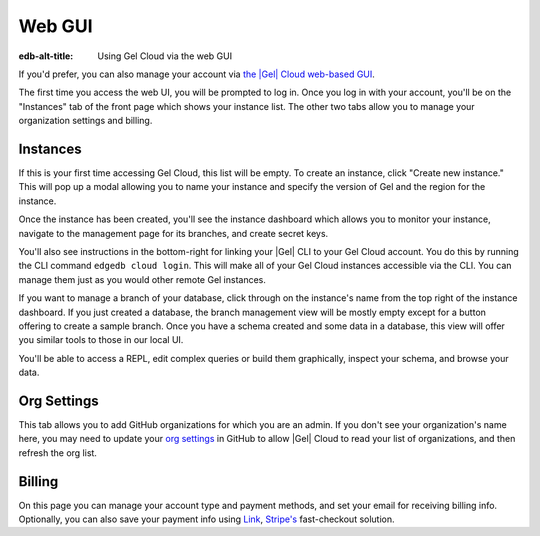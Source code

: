 .. _ref_guide_cloud_web:

=======
Web GUI
=======

:edb-alt-title: Using Gel Cloud via the web GUI

If you'd prefer, you can also manage your account via `the |Gel| Cloud
web-based GUI <https://cloud.edgedb.com/>`_.

The first time you access the web UI, you will be prompted to log in. Once you
log in with your account, you'll be on the "Instances" tab of the front page
which shows your instance list. The other two tabs allow you to manage your
organization settings and billing.

Instances
---------

If this is your first time accessing Gel Cloud, this list will be empty. To
create an instance, click "Create new instance." This will pop up a modal
allowing you to name your instance and specify the version of Gel and the
region for the instance.

Once the instance has been created, you'll see the instance dashboard which
allows you to monitor your instance, navigate to the management page for its
branches, and create secret keys.

You'll also see instructions in the bottom-right for linking your |Gel| CLI to
your Gel Cloud account. You do this by running the CLI command ``edgedb
cloud login``. This will make all of your Gel Cloud instances accessible via
the CLI. You can manage them just as you would other remote Gel instances.

If you want to manage a branch of your database, click through on the
instance's name from the top right of the instance dashboard. If you just
created a database, the branch management view will be mostly empty except
for a button offering to create a sample branch. Once you have a schema
created and some data in a database, this view will offer you similar tools to
those in our local UI.

You'll be able to access a REPL, edit complex queries or build them
graphically, inspect your schema, and browse your data.

Org Settings
------------

This tab allows you to add GitHub organizations for which you are an admin.
If you don't see your organization's name here, you may need to update your
`org settings`_ in GitHub to allow |Gel| Cloud to read your list of
organizations, and then refresh the org list.

.. lint-off

.. _org setings:
  https://docs.github.com/en/organizations/managing-oauth-access-to-your-organizations-data/approving-oauth-apps-for-your-organization

.. lint-on

Billing
-------

On this page you can manage your account type and payment methods, and set your
email for receiving billing info. Optionally, you can also save your payment
info using `Link <https://link.com/>`_, `Stripe's <https://stripe.com/>`_
fast-checkout solution.
